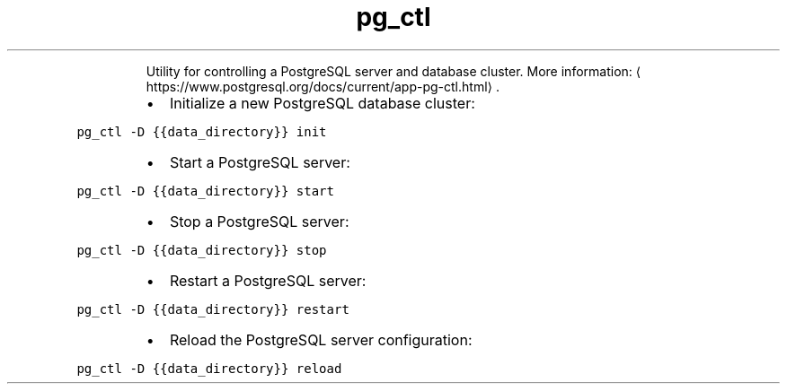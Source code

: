.TH pg_ctl
.PP
.RS
Utility for controlling a PostgreSQL server and database cluster.
More information: \[la]https://www.postgresql.org/docs/current/app-pg-ctl.html\[ra]\&.
.RE
.RS
.IP \(bu 2
Initialize a new PostgreSQL database cluster:
.RE
.PP
\fB\fCpg_ctl \-D {{data_directory}} init\fR
.RS
.IP \(bu 2
Start a PostgreSQL server:
.RE
.PP
\fB\fCpg_ctl \-D {{data_directory}} start\fR
.RS
.IP \(bu 2
Stop a PostgreSQL server:
.RE
.PP
\fB\fCpg_ctl \-D {{data_directory}} stop\fR
.RS
.IP \(bu 2
Restart a PostgreSQL server:
.RE
.PP
\fB\fCpg_ctl \-D {{data_directory}} restart\fR
.RS
.IP \(bu 2
Reload the PostgreSQL server configuration:
.RE
.PP
\fB\fCpg_ctl \-D {{data_directory}} reload\fR
